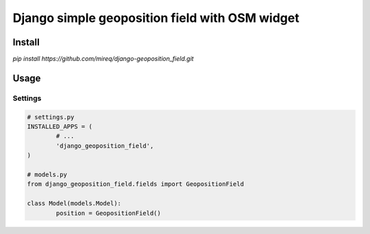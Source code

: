 ===============================================
Django simple geoposition field with OSM widget
===============================================

Install
-------

`pip install https://github.com/mireq/django-geoposition_field.git`

Usage
-----

Settings
^^^^^^^^

.. code:: python

	# settings.py
	INSTALLED_APPS = (
		# ...
		'django_geoposition_field',
	)

	# models.py
	from django_geoposition_field.fields import GeopositionField

	class Model(models.Model):
		position = GeopositionField()
